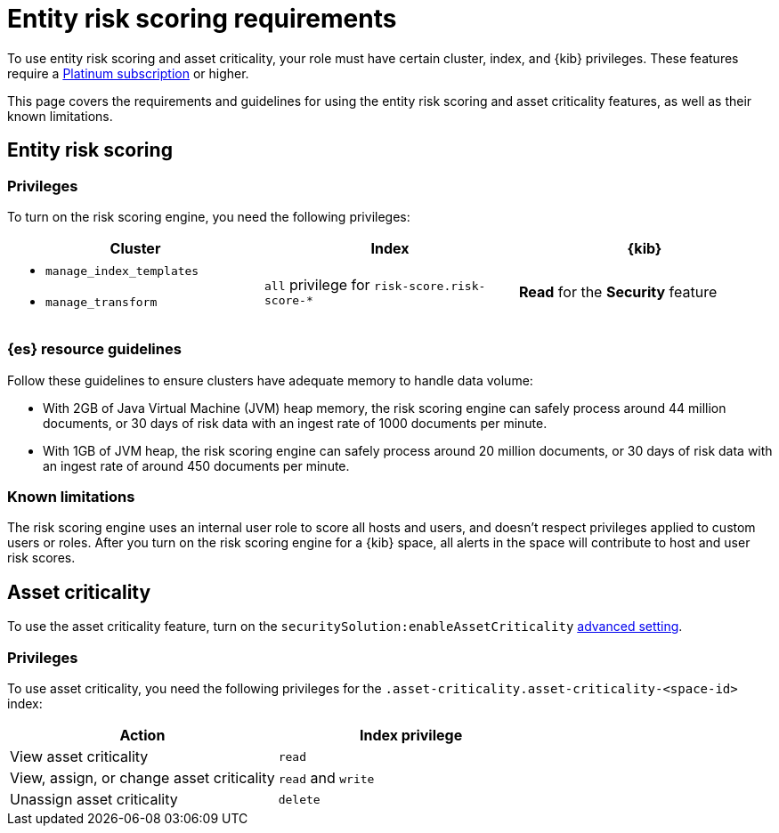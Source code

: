 [[ers-requirements]]
= Entity risk scoring requirements

To use entity risk scoring and asset criticality, your role must have certain cluster, index, and {kib} privileges. These features require a https://www.elastic.co/pricing[Platinum subscription] or higher.

This page covers the requirements and guidelines for using the entity risk scoring and asset criticality features, as well as their known limitations.

[discrete]
== Entity risk scoring

[discrete]
=== Privileges

To turn on the risk scoring engine, you need the following privileges:

[discrete]
[width="100%",options="header"]
|==============================================

| Cluster      | Index | {kib} 
a| 
* `manage_index_templates`
* `manage_transform`

| `all` privilege for `risk-score.risk-score-*`

| **Read** for the **Security** feature 

|==============================================

[discrete]
=== {es} resource guidelines

Follow these guidelines to ensure clusters have adequate memory to handle data volume:

* With 2GB of Java Virtual Machine (JVM) heap memory, the risk scoring engine can safely process around 44 million documents, or 30 days of risk data with an ingest rate of 1000 documents per minute.

* With 1GB of JVM heap, the risk scoring engine can safely process around 20 million documents, or 30 days of risk data with an ingest rate of around 450 documents per minute.

[discrete]
=== Known limitations

The risk scoring engine uses an internal user role to score all hosts and users, and doesn't respect privileges applied to custom users or roles. After you turn on the risk scoring engine for a {kib} space, all alerts in the space will contribute to host and user risk scores.

[discrete]
== Asset criticality

To use the asset criticality feature, turn on the `securitySolution:enableAssetCriticality` <<enable-asset-criticality, advanced setting>>.

[discrete]
=== Privileges

To use asset criticality, you need the following privileges for the `.asset-criticality.asset-criticality-<space-id>` index: 

[discrete]
[width="100%",options="header"]
|==============================================

| Action | Index privilege

| View asset criticality
| `read`

| View, assign, or change asset criticality
| `read` and `write`

| Unassign asset criticality
| `delete`

|==============================================